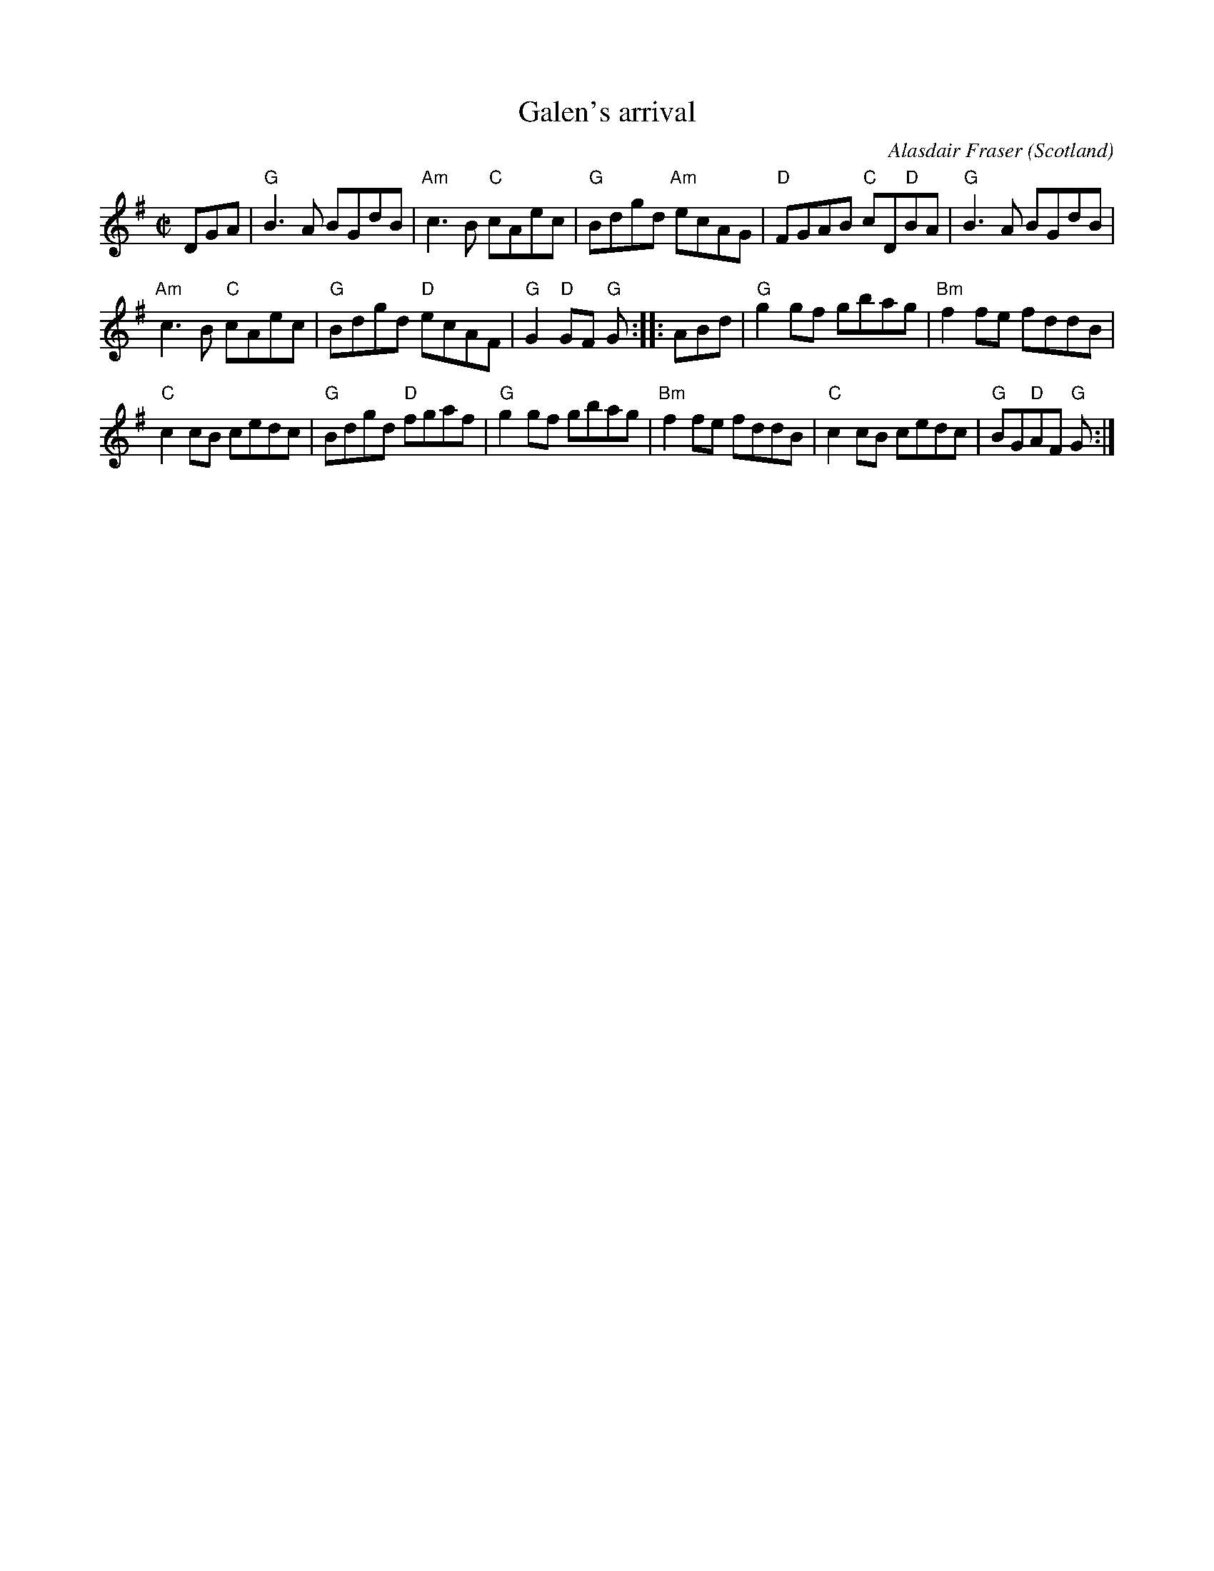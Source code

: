 X:941
T:Galen's arrival
R:Reel
O:Scotland
C:Alasdair Fraser
S:Xerox of uncertain origin
B:?
Z:Transcription, chords:Mike Long
M:C|
L:1/8
K:G
DGA|\
"G"B3A BGdB|"Am"c3B "C"cAec|"G"Bdgd "Am"ecAG|\
"D"FGAB "C"cD"D"BA|"G"B3A BGdB|
"Am"c3B "C"cAec|"G"Bdgd "D"ecAF|"G"G2"D"GF "G"G:|\
|:ABd|\
"G"g2gf gbag|"Bm"f2 fe fddB|
"C"c2cB cedc|"G"Bdgd "D"fgaf|"G"g2gf gbag|\
"Bm"f2fe fddB|"C"c2cB cedc|"G"BG"D"AF "G"G:|
